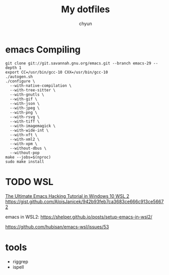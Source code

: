 #+TITLE: My dotfiles
#+AUTHOR: chyun
#+OPTIONS: toc:1 num:nil
#+STARTUP: overview 

* emacs Compiling
#+name: compile emacs 
#+begin_src shell
  git clone git://git.savannah.gnu.org/emacs.git --branch emacs-29 --depth 1
  export CC=/usr/bin/gcc-10 CXX=/usr/bin/gcc-10
  ./autogen.sh
  ./configure \
    --with-native-compilation \
    --with-tree-sitter \
    --with-gnutls \
    --with-gif \
    --with-json \
    --with-jpeg \
    --with-png \
    --with-rsvg \
    --with-tiff \
    --with-imagemagick \
    --with-wide-int \
    --with-xft \
    --with-xml2 \
    --with-xpm \
    --without-dbus \
    --without-pop
  make --jobs=$(nproc)
  sudo make install
  #+end_src

* TODO WSL
[[https://elecming.medium.com/the-ultimate-emacs-hacking-tutorial-in-windows-10-wsl-2-cfd3ea3893e3][The Ultimate Emacs Hacking Tutorial in Windows 10 WSL 2]]
https://gist.github.com/AloisJanicek/942b93feb7ca3683ce666c913ce56672

emacs in WSL2:
https://shelper.github.io/posts/setup-emacs-in-wsl2/

https://github.com/hubisan/emacs-wsl/issues/53

* tools
- riggrep
- ispell
